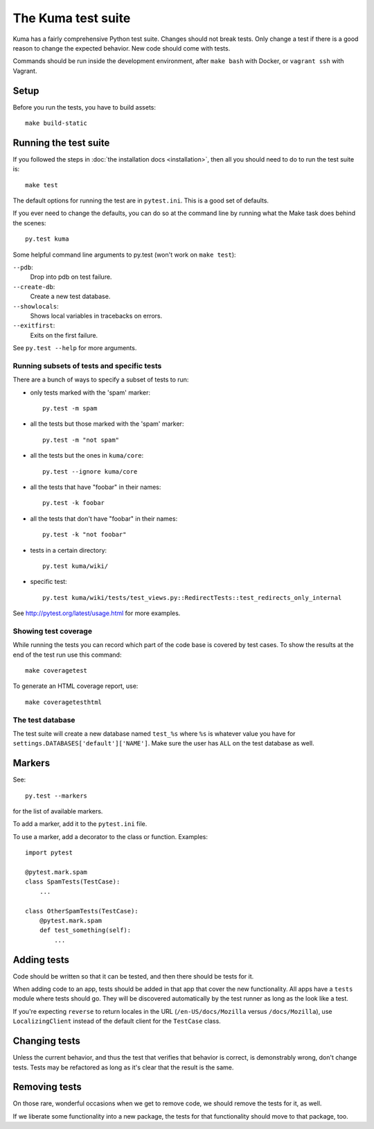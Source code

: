 ======================
The Kuma test suite
======================

Kuma has a fairly comprehensive Python test suite. Changes should not break
tests. Only change a test if there is a good reason to change the expected
behavior. New code should come with tests.

Commands should be run inside the development environment, after ``make bash``
with Docker, or ``vagrant ssh`` with Vagrant.

Setup
=====

Before you run the tests, you have to build assets::

    make build-static

Running the test suite
======================
If you followed the steps in :doc:`the installation docs <installation>`,
then all you should need to do to run the test suite is::

    make test

The default options for running the test are in ``pytest.ini``. This is a
good set of defaults.

If you ever need to change the defaults, you can do so at the command
line by running what the Make task does behind the scenes::

    py.test kuma

Some helpful command line arguments to py.test (won't work on ``make test``):

``--pdb``:
  Drop into pdb on test failure.

``--create-db``:
  Create a new test database.

``--showlocals``:
  Shows local variables in tracebacks on errors.

``--exitfirst``:
  Exits on the first failure.

See ``py.test --help`` for more arguments.

Running subsets of tests and specific tests
-------------------------------------------
There are a bunch of ways to specify a subset of tests to run:

* only tests marked with the 'spam' marker::

    py.test -m spam

* all the tests but those marked with the 'spam' marker::

    py.test -m "not spam"

* all the tests but the ones in ``kuma/core``::

    py.test --ignore kuma/core

* all the tests that have "foobar" in their names::

    py.test -k foobar

* all the tests that don't have "foobar" in their names::

    py.test -k "not foobar"

* tests in a certain directory::

    py.test kuma/wiki/

* specific test::

    py.test kuma/wiki/tests/test_views.py::RedirectTests::test_redirects_only_internal

See http://pytest.org/latest/usage.html for more examples.

Showing test coverage
---------------------
While running the tests you can record which part of the code base is covered
by test cases. To show the results at the end of the test run use this command::

    make coveragetest

To generate an HTML coverage report, use::

    make coveragetesthtml

The test database
-----------------
The test suite will create a new database named ``test_%s`` where ``%s`` is
whatever value you have for ``settings.DATABASES['default']['NAME']``. Make
sure the user has ``ALL`` on the test database as well.


Markers
=======
See::

    py.test --markers


for the list of available markers.

To add a marker, add it to the ``pytest.ini`` file.

To use a marker, add a decorator to the class or function. Examples::

    import pytest

    @pytest.mark.spam
    class SpamTests(TestCase):
        ...

    class OtherSpamTests(TestCase):
        @pytest.mark.spam
        def test_something(self):
            ...


Adding tests
============
Code should be written so that it can be tested, and then there should be tests for
it.

When adding code to an app, tests should be added in that app that cover the
new functionality. All apps have a ``tests`` module where tests should go. They
will be discovered automatically by the test runner as long as the look like a
test.

If you're expecting ``reverse`` to return locales in the URL
(``/en-US/docs/Mozilla`` versus ``/docs/Mozilla``), use ``LocalizingClient``
instead of the default client for the ``TestCase`` class.

Changing tests
==============
Unless the current behavior, and thus the test that verifies that behavior is
correct, is demonstrably wrong, don't change tests. Tests may be refactored as
long as it's clear that the result is the same.


Removing tests
==============
On those rare, wonderful occasions when we get to remove code, we should remove
the tests for it, as well.

If we liberate some functionality into a new package, the tests for that
functionality should move to that package, too.
